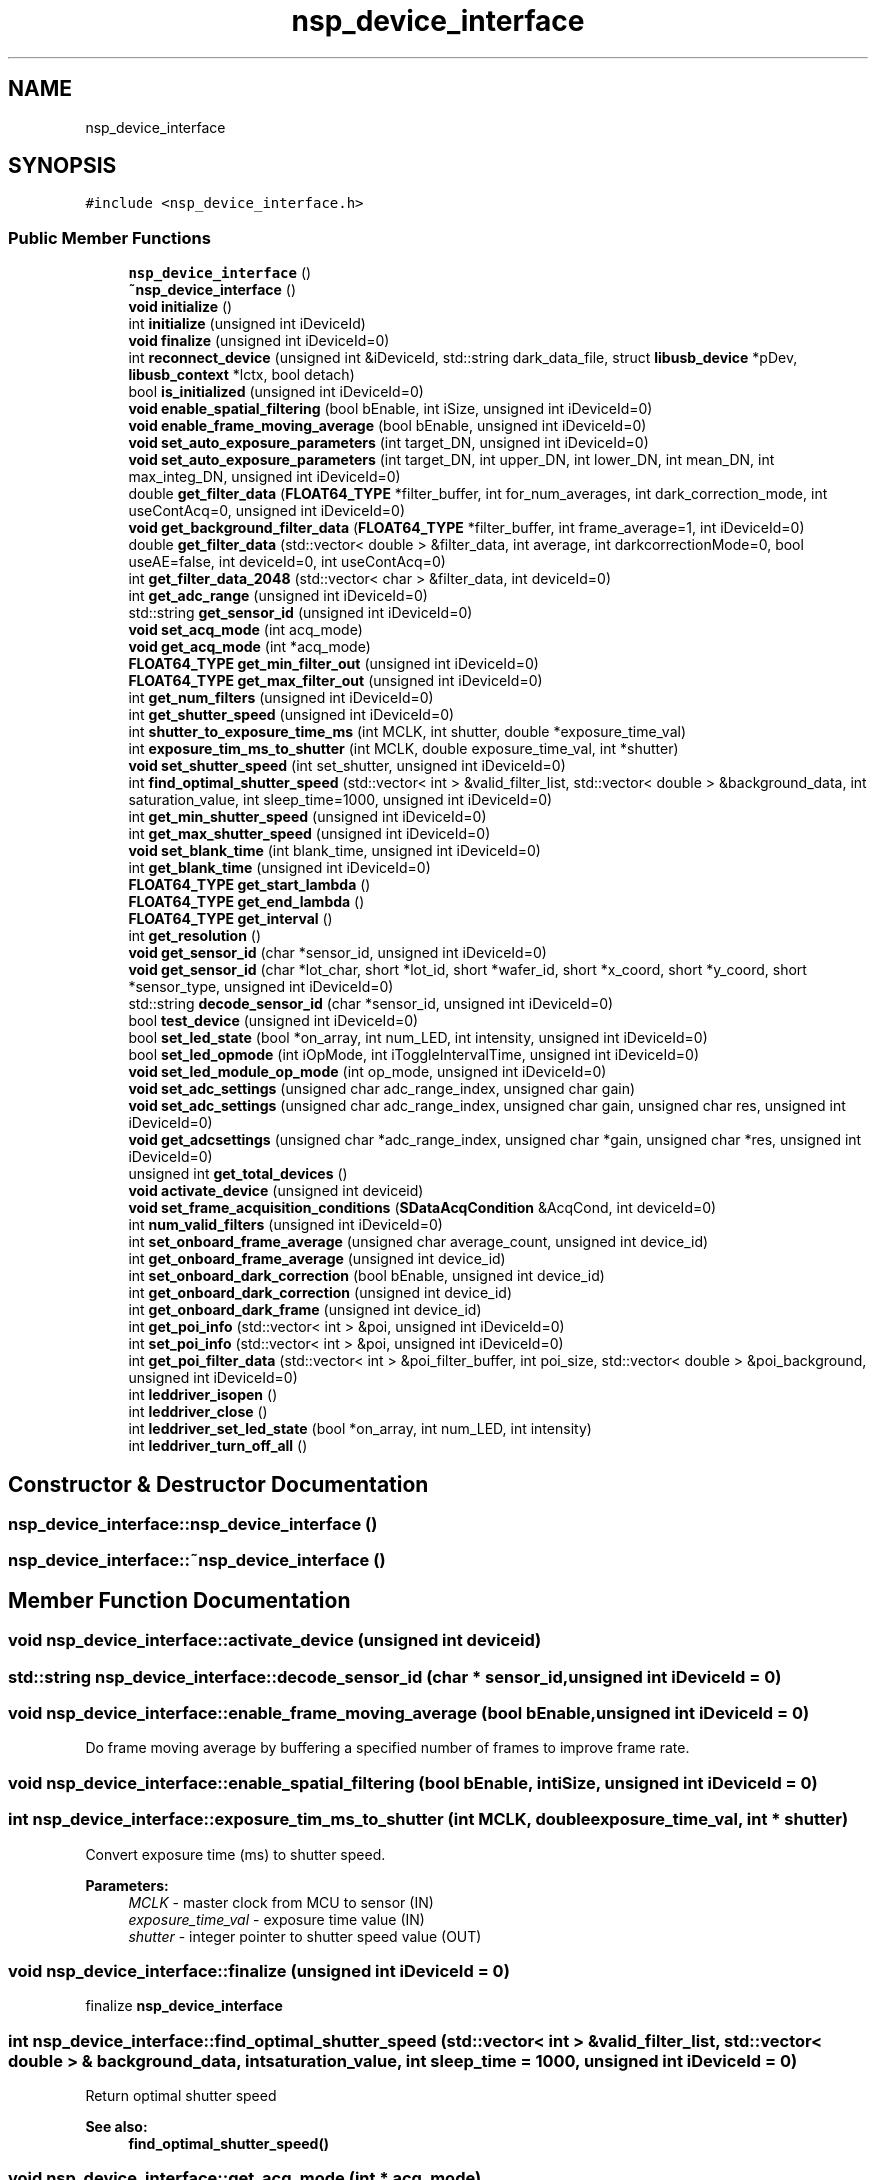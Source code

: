 .TH "nsp_device_interface" 3 "Tue Jan 31 2017" "Version v1.7" "NSP32 SDK" \" -*- nroff -*-
.ad l
.nh
.SH NAME
nsp_device_interface
.SH SYNOPSIS
.br
.PP
.PP
\fC#include <nsp_device_interface\&.h>\fP
.SS "Public Member Functions"

.in +1c
.ti -1c
.RI "\fBnsp_device_interface\fP ()"
.br
.ti -1c
.RI "\fB~nsp_device_interface\fP ()"
.br
.ti -1c
.RI "\fBvoid\fP \fBinitialize\fP ()"
.br
.ti -1c
.RI "int \fBinitialize\fP (unsigned int iDeviceId)"
.br
.ti -1c
.RI "\fBvoid\fP \fBfinalize\fP (unsigned int iDeviceId=0)"
.br
.ti -1c
.RI "int \fBreconnect_device\fP (unsigned int &iDeviceId, std::string dark_data_file, struct \fBlibusb_device\fP *pDev, \fBlibusb_context\fP *lctx, bool detach)"
.br
.ti -1c
.RI "bool \fBis_initialized\fP (unsigned int iDeviceId=0)"
.br
.ti -1c
.RI "\fBvoid\fP \fBenable_spatial_filtering\fP (bool bEnable, int iSize, unsigned int iDeviceId=0)"
.br
.ti -1c
.RI "\fBvoid\fP \fBenable_frame_moving_average\fP (bool bEnable, unsigned int iDeviceId=0)"
.br
.ti -1c
.RI "\fBvoid\fP \fBset_auto_exposure_parameters\fP (int target_DN, unsigned int iDeviceId=0)"
.br
.ti -1c
.RI "\fBvoid\fP \fBset_auto_exposure_parameters\fP (int target_DN, int upper_DN, int lower_DN, int mean_DN, int max_integ_DN, unsigned int iDeviceId=0)"
.br
.ti -1c
.RI "double \fBget_filter_data\fP (\fBFLOAT64_TYPE\fP *filter_buffer, int for_num_averages, int dark_correction_mode, int useContAcq=0, unsigned int iDeviceId=0)"
.br
.ti -1c
.RI "\fBvoid\fP \fBget_background_filter_data\fP (\fBFLOAT64_TYPE\fP *filter_buffer, int frame_average=1, int iDeviceId=0)"
.br
.ti -1c
.RI "double \fBget_filter_data\fP (std::vector< double > &filter_data, int average, int darkcorrectionMode=0, bool useAE=false, int deviceId=0, int useContAcq=0)"
.br
.ti -1c
.RI "int \fBget_filter_data_2048\fP (std::vector< char > &filter_data, int deviceId=0)"
.br
.ti -1c
.RI "int \fBget_adc_range\fP (unsigned int iDeviceId=0)"
.br
.ti -1c
.RI "std::string \fBget_sensor_id\fP (unsigned int iDeviceId=0)"
.br
.ti -1c
.RI "\fBvoid\fP \fBset_acq_mode\fP (int acq_mode)"
.br
.ti -1c
.RI "\fBvoid\fP \fBget_acq_mode\fP (int *acq_mode)"
.br
.ti -1c
.RI "\fBFLOAT64_TYPE\fP \fBget_min_filter_out\fP (unsigned int iDeviceId=0)"
.br
.ti -1c
.RI "\fBFLOAT64_TYPE\fP \fBget_max_filter_out\fP (unsigned int iDeviceId=0)"
.br
.ti -1c
.RI "int \fBget_num_filters\fP (unsigned int iDeviceId=0)"
.br
.ti -1c
.RI "int \fBget_shutter_speed\fP (unsigned int iDeviceId=0)"
.br
.ti -1c
.RI "int \fBshutter_to_exposure_time_ms\fP (int MCLK, int shutter, double *exposure_time_val)"
.br
.ti -1c
.RI "int \fBexposure_tim_ms_to_shutter\fP (int MCLK, double exposure_time_val, int *shutter)"
.br
.ti -1c
.RI "\fBvoid\fP \fBset_shutter_speed\fP (int set_shutter, unsigned int iDeviceId=0)"
.br
.ti -1c
.RI "int \fBfind_optimal_shutter_speed\fP (std::vector< int > &valid_filter_list, std::vector< double > &background_data, int saturation_value, int sleep_time=1000, unsigned int iDeviceId=0)"
.br
.ti -1c
.RI "int \fBget_min_shutter_speed\fP (unsigned int iDeviceId=0)"
.br
.ti -1c
.RI "int \fBget_max_shutter_speed\fP (unsigned int iDeviceId=0)"
.br
.ti -1c
.RI "\fBvoid\fP \fBset_blank_time\fP (int blank_time, unsigned int iDeviceId=0)"
.br
.ti -1c
.RI "int \fBget_blank_time\fP (unsigned int iDeviceId=0)"
.br
.ti -1c
.RI "\fBFLOAT64_TYPE\fP \fBget_start_lambda\fP ()"
.br
.ti -1c
.RI "\fBFLOAT64_TYPE\fP \fBget_end_lambda\fP ()"
.br
.ti -1c
.RI "\fBFLOAT64_TYPE\fP \fBget_interval\fP ()"
.br
.ti -1c
.RI "int \fBget_resolution\fP ()"
.br
.ti -1c
.RI "\fBvoid\fP \fBget_sensor_id\fP (char *sensor_id, unsigned int iDeviceId=0)"
.br
.ti -1c
.RI "\fBvoid\fP \fBget_sensor_id\fP (char *lot_char, short *lot_id, short *wafer_id, short *x_coord, short *y_coord, short *sensor_type, unsigned int iDeviceId=0)"
.br
.ti -1c
.RI "std::string \fBdecode_sensor_id\fP (char *sensor_id, unsigned int iDeviceId=0)"
.br
.ti -1c
.RI "bool \fBtest_device\fP (unsigned int iDeviceId=0)"
.br
.ti -1c
.RI "bool \fBset_led_state\fP (bool *on_array, int num_LED, int intensity, unsigned int iDeviceId=0)"
.br
.ti -1c
.RI "bool \fBset_led_opmode\fP (int iOpMode, int iToggleIntervalTime, unsigned int iDeviceId=0)"
.br
.ti -1c
.RI "\fBvoid\fP \fBset_led_module_op_mode\fP (int op_mode, unsigned int iDeviceId=0)"
.br
.ti -1c
.RI "\fBvoid\fP \fBset_adc_settings\fP (unsigned char adc_range_index, unsigned char gain)"
.br
.ti -1c
.RI "\fBvoid\fP \fBset_adc_settings\fP (unsigned char adc_range_index, unsigned char gain, unsigned char res, unsigned int iDeviceId=0)"
.br
.ti -1c
.RI "\fBvoid\fP \fBget_adcsettings\fP (unsigned char *adc_range_index, unsigned char *gain, unsigned char *res, unsigned int iDeviceId=0)"
.br
.ti -1c
.RI "unsigned int \fBget_total_devices\fP ()"
.br
.ti -1c
.RI "\fBvoid\fP \fBactivate_device\fP (unsigned int deviceid)"
.br
.ti -1c
.RI "\fBvoid\fP \fBset_frame_acquisition_conditions\fP (\fBSDataAcqCondition\fP &AcqCond, int deviceId=0)"
.br
.ti -1c
.RI "int \fBnum_valid_filters\fP (unsigned int iDeviceId=0)"
.br
.ti -1c
.RI "int \fBset_onboard_frame_average\fP (unsigned char average_count, unsigned int device_id)"
.br
.ti -1c
.RI "int \fBget_onboard_frame_average\fP (unsigned int device_id)"
.br
.ti -1c
.RI "int \fBset_onboard_dark_correction\fP (bool bEnable, unsigned int device_id)"
.br
.ti -1c
.RI "int \fBget_onboard_dark_correction\fP (unsigned int device_id)"
.br
.ti -1c
.RI "int \fBget_onboard_dark_frame\fP (unsigned int device_id)"
.br
.ti -1c
.RI "int \fBget_poi_info\fP (std::vector< int > &poi, unsigned int iDeviceId=0)"
.br
.ti -1c
.RI "int \fBset_poi_info\fP (std::vector< int > &poi, unsigned int iDeviceId=0)"
.br
.ti -1c
.RI "int \fBget_poi_filter_data\fP (std::vector< int > &poi_filter_buffer, int poi_size, std::vector< double > &poi_background, unsigned int iDeviceId=0)"
.br
.ti -1c
.RI "int \fBleddriver_isopen\fP ()"
.br
.ti -1c
.RI "int \fBleddriver_close\fP ()"
.br
.ti -1c
.RI "int \fBleddriver_set_led_state\fP (bool *on_array, int num_LED, int intensity)"
.br
.ti -1c
.RI "int \fBleddriver_turn_off_all\fP ()"
.br
.in -1c
.SH "Constructor & Destructor Documentation"
.PP 
.SS "nsp_device_interface::nsp_device_interface ()"

.SS "nsp_device_interface::~nsp_device_interface ()"

.SH "Member Function Documentation"
.PP 
.SS "\fBvoid\fP nsp_device_interface::activate_device (unsigned int deviceid)"

.SS "std::string nsp_device_interface::decode_sensor_id (char * sensor_id, unsigned int iDeviceId = \fC0\fP)"

.SS "\fBvoid\fP nsp_device_interface::enable_frame_moving_average (bool bEnable, unsigned int iDeviceId = \fC0\fP)"
Do frame moving average by buffering a specified number of frames to improve frame rate\&. 
.SS "\fBvoid\fP nsp_device_interface::enable_spatial_filtering (bool bEnable, int iSize, unsigned int iDeviceId = \fC0\fP)"

.SS "int nsp_device_interface::exposure_tim_ms_to_shutter (int MCLK, double exposure_time_val, int * shutter)"
Convert exposure time (ms) to shutter speed\&.
.PP
\fBParameters:\fP
.RS 4
\fIMCLK\fP - master clock from MCU to sensor (IN) 
.br
\fIexposure_time_val\fP - exposure time value (IN) 
.br
\fIshutter\fP - integer pointer to shutter speed value (OUT) 
.RE
.PP

.SS "\fBvoid\fP nsp_device_interface::finalize (unsigned int iDeviceId = \fC0\fP)"
finalize \fBnsp_device_interface\fP 
.SS "int nsp_device_interface::find_optimal_shutter_speed (std::vector< int > & valid_filter_list, std::vector< double > & background_data, int saturation_value, int sleep_time = \fC1000\fP, unsigned int iDeviceId = \fC0\fP)"
Return optimal shutter speed 
.PP
\fBSee also:\fP
.RS 4
\fBfind_optimal_shutter_speed()\fP 
.RE
.PP

.SS "\fBvoid\fP nsp_device_interface::get_acq_mode (int * acq_mode)"

.SS "int nsp_device_interface::get_adc_range (unsigned int iDeviceId = \fC0\fP)"

.SS "\fBvoid\fP nsp_device_interface::get_adcsettings (unsigned char * adc_range_index, unsigned char * gain, unsigned char * res, unsigned int iDeviceId = \fC0\fP)"

.SS "\fBvoid\fP nsp_device_interface::get_background_filter_data (\fBFLOAT64_TYPE\fP * filter_buffer, int frame_average = \fC1\fP, int iDeviceId = \fC0\fP)"

.SS "int nsp_device_interface::get_blank_time (unsigned int iDeviceId = \fC0\fP)"
Get blank time 
.PP
\fBSee also:\fP
.RS 4
set_blank_time(int blank_time) 
.RE
.PP

.SS "\fBFLOAT64_TYPE\fP nsp_device_interface::get_end_lambda ()"
Get ending wavlength in nanometers of spectrum output 
.SS "double nsp_device_interface::get_filter_data (\fBFLOAT64_TYPE\fP * filter_buffer, int for_num_averages, int dark_correction_mode, int useContAcq = \fC0\fP, unsigned int iDeviceId = \fC0\fP)"
Get raw signal and background filter data from device\&. 
.SS "double nsp_device_interface::get_filter_data (std::vector< double > & filter_data, int average, int darkcorrectionMode = \fC0\fP, bool useAE = \fCfalse\fP, int deviceId = \fC0\fP, int useContAcq = \fC0\fP)"
Get raw filter data from device with averaging value for_num_averages\&. Results are stored in filter_buffer which has the size the same as the number of filters, given by \fBget_num_filters()\fP function\&. 
.PP
\fBSee also:\fP
.RS 4
\fBget_num_filters()\fP 
.RE
.PP

.SS "int nsp_device_interface::get_filter_data_2048 (std::vector< char > & filter_data, int deviceId = \fC0\fP)"

.SS "\fBFLOAT64_TYPE\fP nsp_device_interface::get_interval ()"
Get interval wavlength in nanometers of spectrum output 
.SS "\fBFLOAT64_TYPE\fP nsp_device_interface::get_max_filter_out (unsigned int iDeviceId = \fC0\fP)"
Retun maximu filter ouptut (saturation value) 
.PP
\fBSee also:\fP
.RS 4
\fBget_min_filter_out()\fP 
.RE
.PP

.SS "int nsp_device_interface::get_max_shutter_speed (unsigned int iDeviceId = \fC0\fP)"
Return maximum shutter speed 
.PP
\fBSee also:\fP
.RS 4
\fBget_min_shutter_speed()\fP 
.RE
.PP

.SS "\fBFLOAT64_TYPE\fP nsp_device_interface::get_min_filter_out (unsigned int iDeviceId = \fC0\fP)"
Retun minimum filter ouptut (zero value) 
.PP
\fBSee also:\fP
.RS 4
\fBget_max_filter_out()\fP 
.RE
.PP

.SS "int nsp_device_interface::get_min_shutter_speed (unsigned int iDeviceId = \fC0\fP)"
Return minimum shutter speed 
.PP
\fBSee also:\fP
.RS 4
\fBget_max_shutter_speed()\fP 
.RE
.PP

.SS "int nsp_device_interface::get_num_filters (unsigned int iDeviceId = \fC0\fP)"
Return the number of filters 
.SS "int nsp_device_interface::get_onboard_dark_correction (unsigned int device_id)"

.SS "int nsp_device_interface::get_onboard_dark_frame (unsigned int device_id)"

.SS "int nsp_device_interface::get_onboard_frame_average (unsigned int device_id)"

.SS "int nsp_device_interface::get_poi_filter_data (std::vector< int > & poi_filter_buffer, int poi_size, std::vector< double > & poi_background, unsigned int iDeviceId = \fC0\fP)"

.SS "int nsp_device_interface::get_poi_info (std::vector< int > & poi, unsigned int iDeviceId = \fC0\fP)"

.SS "int nsp_device_interface::get_resolution ()"
Get the resolution, or number of points, in spectrum output 
.SS "std::string nsp_device_interface::get_sensor_id (unsigned int iDeviceId = \fC0\fP)"

.SS "\fBvoid\fP nsp_device_interface::get_sensor_id (char * sensor_id, unsigned int iDeviceId = \fC0\fP)"
Get six letter sensor ID , char must be array of length six 
.SS "\fBvoid\fP nsp_device_interface::get_sensor_id (char * lot_char, short * lot_id, short * wafer_id, short * x_coord, short * y_coord, short * sensor_type, unsigned int iDeviceId = \fC0\fP)"

.SS "int nsp_device_interface::get_shutter_speed (unsigned int iDeviceId = \fC0\fP)"
Get current shutter speed\&.
.PP
\fBParameters:\fP
.RS 4
\fIshutter\fP integer value for shutter speed value will be set here 
.RE
.PP
\fBSee also:\fP
.RS 4
\fBget_shutter_speed()\fP 
.RE
.PP

.SS "\fBFLOAT64_TYPE\fP nsp_device_interface::get_start_lambda ()"
Get starting wavlength in nanometers of spectrum output 
.SS "unsigned int nsp_device_interface::get_total_devices ()"

.SS "\fBvoid\fP nsp_device_interface::initialize ()"
initialize \fBnsp_device_interface\fP 
.SS "int nsp_device_interface::initialize (unsigned int iDeviceId)"

.SS "bool nsp_device_interface::is_initialized (unsigned int iDeviceId = \fC0\fP)"

.SS "int nsp_device_interface::leddriver_close ()"

.SS "int nsp_device_interface::leddriver_isopen ()"

.SS "int nsp_device_interface::leddriver_set_led_state (bool * on_array, int num_LED, int intensity)"

.SS "int nsp_device_interface::leddriver_turn_off_all ()"

.SS "int nsp_device_interface::num_valid_filters (unsigned int iDeviceId = \fC0\fP)\fC [inline]\fP"

.SS "int nsp_device_interface::reconnect_device (unsigned int & iDeviceId, std::string dark_data_file, struct \fBlibusb_device\fP * pDev, \fBlibusb_context\fP * lctx, bool detach)"
reconnect device 
.SS "\fBvoid\fP nsp_device_interface::set_acq_mode (int acq_mode)"
Change acquisition mode(continuous, ping-pong, time-interval, s/w and h/w triggers) 
.SS "\fBvoid\fP nsp_device_interface::set_adc_settings (unsigned char adc_range_index, unsigned char gain)"
Implementation of \fBset_adc_settings()\fP virtual function in \fBnsp_device_interface\fP class 
.SS "\fBvoid\fP nsp_device_interface::set_adc_settings (unsigned char adc_range_index, unsigned char gain, unsigned char res, unsigned int iDeviceId = \fC0\fP)"

.SS "\fBvoid\fP nsp_device_interface::set_auto_exposure_parameters (int target_DN, unsigned int iDeviceId = \fC0\fP)"
Set AE parameters (target DN) 
.SS "\fBvoid\fP nsp_device_interface::set_auto_exposure_parameters (int target_DN, int upper_DN, int lower_DN, int mean_DN, int max_integ_DN, unsigned int iDeviceId = \fC0\fP)"

.SS "\fBvoid\fP nsp_device_interface::set_blank_time (int blank_time, unsigned int iDeviceId = \fC0\fP)"
Change blank time 
.PP
\fBSee also:\fP
.RS 4
\fBget_blank_time()\fP 
.RE
.PP

.SS "\fBvoid\fP nsp_device_interface::set_frame_acquisition_conditions (\fBSDataAcqCondition\fP & AcqCond, int deviceId = \fC0\fP)"

.SS "\fBvoid\fP nsp_device_interface::set_led_module_op_mode (int op_mode, unsigned int iDeviceId = \fC0\fP)"

.SS "bool nsp_device_interface::set_led_opmode (int iOpMode, int iToggleIntervalTime, unsigned int iDeviceId = \fC0\fP)"

.SS "bool nsp_device_interface::set_led_state (bool * on_array, int num_LED, int intensity, unsigned int iDeviceId = \fC0\fP)"
Control LED, each element in on_array of size num_LED represents the LED's status on (true) or off(false) 
.SS "int nsp_device_interface::set_onboard_dark_correction (bool bEnable, unsigned int device_id)"

.SS "int nsp_device_interface::set_onboard_frame_average (unsigned char average_count, unsigned int device_id)"
On-board processing 
.SS "int nsp_device_interface::set_poi_info (std::vector< int > & poi, unsigned int iDeviceId = \fC0\fP)"

.SS "\fBvoid\fP nsp_device_interface::set_shutter_speed (int set_shutter, unsigned int iDeviceId = \fC0\fP)"
Change shutter speed to set_shutter\&.
.PP
\fBParameters:\fP
.RS 4
\fIset_shutter\fP integer number for shutter speed\&. Maximum and minimum possible value is indicated by \fBget_min_shutter_speed()\fP and \fBget_max_shutter_speed()\fP 
.RE
.PP
\fBSee also:\fP
.RS 4
\fBget_shutter_speed()\fP 
.RE
.PP

.SS "int nsp_device_interface::shutter_to_exposure_time_ms (int MCLK, int shutter, double * exposure_time_val)"
Convert shutter speed to exposure time (ms)\&.
.PP
\fBParameters:\fP
.RS 4
\fIMCLK\fP - master clock from MCU to sensor (IN) 
.br
\fIshutter\fP - shutter speed value (IN) 
.br
\fIexposure_time_val\fP - double pointer to exposure time value (OUT) 
.RE
.PP

.SS "bool nsp_device_interface::test_device (unsigned int iDeviceId = \fC0\fP)"
Test device for operation 

.SH "Author"
.PP 
Generated automatically by Doxygen for NSP32 SDK from the source code\&.
